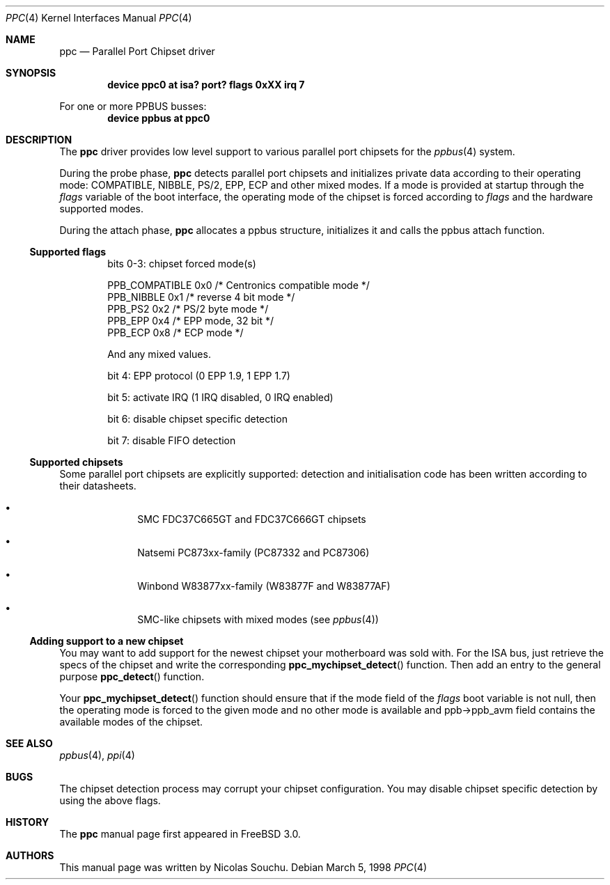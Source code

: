 .\" Copyright (c) 1998, 1999, Nicolas Souchu
.\" All rights reserved.
.\"
.\" Redistribution and use in source and binary forms, with or without
.\" modification, are permitted provided that the following conditions
.\" are met:
.\" 1. Redistributions of source code must retain the above copyright
.\"    notice, this list of conditions and the following disclaimer.
.\" 2. Redistributions in binary form must reproduce the above copyright
.\"    notice, this list of conditions and the following disclaimer in the
.\"    documentation and/or other materials provided with the distribution.
.\"
.\" THIS SOFTWARE IS PROVIDED BY THE AUTHOR AND CONTRIBUTORS ``AS IS'' AND
.\" ANY EXPRESS OR IMPLIED WARRANTIES, INCLUDING, BUT NOT LIMITED TO, THE
.\" IMPLIED WARRANTIES OF MERCHANTABILITY AND FITNESS FOR A PARTICULAR PURPOSE
.\" ARE DISCLAIMED.  IN NO EVENT SHALL THE AUTHOR OR CONTRIBUTORS BE LIABLE
.\" FOR ANY DIRECT, INDIRECT, INCIDENTAL, SPECIAL, EXEMPLARY, OR CONSEQUENTIAL
.\" DAMAGES (INCLUDING, BUT NOT LIMITED TO, PROCUREMENT OF SUBSTITUTE GOODS
.\" OR SERVICES; LOSS OF USE, DATA, OR PROFITS; OR BUSINESS INTERRUPTION)
.\" HOWEVER CAUSED AND ON ANY THEORY OF LIABILITY, WHETHER IN CONTRACT, STRICT
.\" LIABILITY, OR TORT (INCLUDING NEGLIGENCE OR OTHERWISE) ARISING IN ANY WAY
.\" OUT OF THE USE OF THIS SOFTWARE, EVEN IF ADVISED OF THE POSSIBILITY OF
.\" SUCH DAMAGE.
.\"
.\" $FreeBSD: src/share/man/man4/ppc.4,v 1.13.4.4 2001/08/17 13:08:39 ru Exp $
.\"
.Dd March 5, 1998
.Dt PPC 4
.Os
.Sh NAME
.Nm ppc
.Nd Parallel Port Chipset driver
.Sh SYNOPSIS
.Cd "device ppc0 at isa? port? flags 0xXX irq 7"
.Pp
For one or more PPBUS busses:
.Cd "device ppbus at ppc0"
.Sh DESCRIPTION
The
.Nm
driver provides low level support to various parallel port chipsets for the
.Xr ppbus 4
system.
.Pp
During the probe phase,
.Nm
detects parallel port chipsets and initializes
private data according to their operating mode: COMPATIBLE,
NIBBLE, PS/2, EPP, ECP and other mixed modes.
If a mode is provided at startup through the
.Va flags
variable of the boot
interface, the operating mode of the chipset is forced according to
.Va flags
and the hardware supported modes.
.Pp
During the attach phase,
.Nm
allocates a ppbus structure, initializes it and calls the ppbus
attach function.
.Ss Supported flags
.Bl -item -offset indent
.It
bits 0-3: chipset forced mode(s)
.Bd -literal
PPB_COMPATIBLE  0x0     /* Centronics compatible mode */
PPB_NIBBLE      0x1     /* reverse 4 bit mode */
PPB_PS2         0x2     /* PS/2 byte mode */
PPB_EPP         0x4     /* EPP mode, 32 bit */
PPB_ECP         0x8     /* ECP mode */
.Ed
.Pp
And any mixed values.
.It
bit 4: EPP protocol (0 EPP 1.9, 1 EPP 1.7)
.It
bit 5: activate IRQ (1 IRQ disabled, 0 IRQ enabled)
.It
bit 6: disable chipset specific detection
.It
bit 7: disable FIFO detection
.El
.Ss Supported chipsets
Some parallel port chipsets are explicitly supported:
detection and initialisation code has been written according to
their datasheets.
.Bl -bullet -offset indent
.It
SMC FDC37C665GT and FDC37C666GT chipsets
.It
Natsemi PC873xx-family (PC87332 and PC87306)
.It
Winbond W83877xx-family (W83877F and W83877AF)
.It
SMC-like chipsets with mixed modes (see
.Xr ppbus 4 )
.El
.Ss Adding support to a new chipset
You may want to add support for the newest chipset your motherboard was
sold with.
For the ISA bus, just retrieve the specs of the chipset and write the
corresponding
.Fn ppc_mychipset_detect ""
function.
Then add an entry to the general purpose
.Fn ppc_detect ""
function.
.Pp
Your
.Fn ppc_mychipset_detect ""
function should ensure that if the mode field of the
.Va flags
boot variable is not null, then the operating
mode is forced to the given mode and no other mode is available and
ppb->ppb_avm field contains the available modes of the chipset.
.Sh SEE ALSO
.Xr ppbus 4 ,
.Xr ppi 4
.Sh BUGS
The chipset detection process may corrupt your chipset configuration.
You may
disable chipset specific detection by using the above flags.
.Sh HISTORY
The
.Nm
manual page first appeared in
.Fx 3.0 .
.Sh AUTHORS
This manual page was written by
.An Nicolas Souchu .
